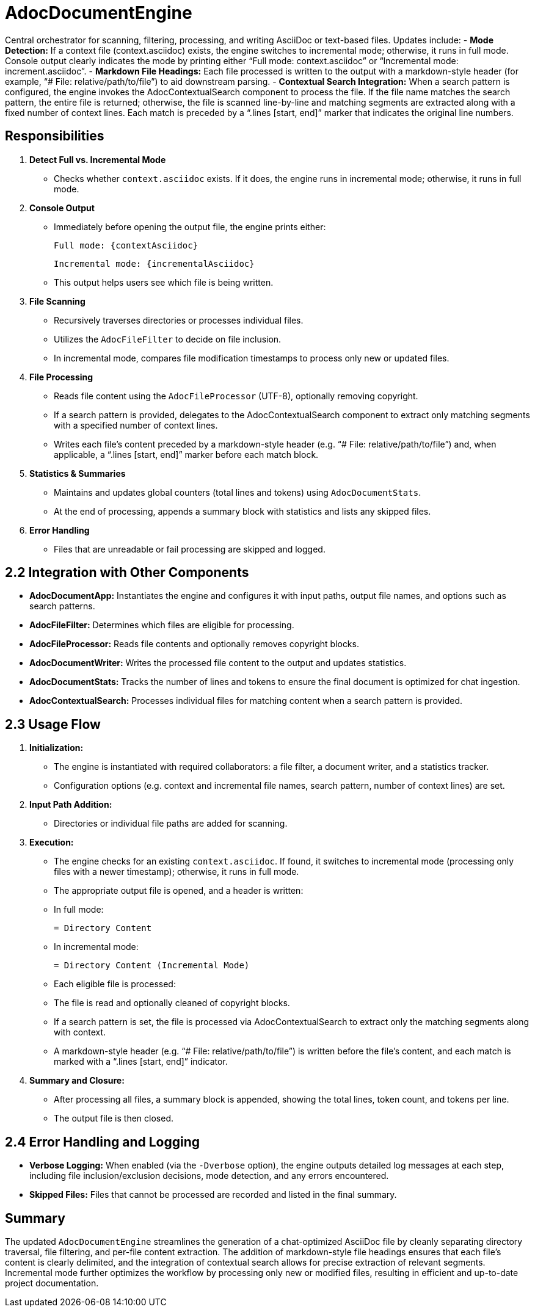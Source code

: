 = AdocDocumentEngine

Central orchestrator for scanning, filtering, processing, and writing AsciiDoc or text-based files. Updates include:
- **Mode Detection:**
  If a context file (context.asciidoc) exists, the engine switches to incremental mode; otherwise, it runs in full mode. Console output clearly indicates the mode by printing either “Full mode: context.asciidoc” or “Incremental mode: increment.asciidoc”.
- **Markdown File Headings:**
  Each file processed is written to the output with a markdown-style header (for example, “# File: relative/path/to/file”) to aid downstream parsing.
- **Contextual Search Integration:**
  When a search pattern is configured, the engine invokes the AdocContextualSearch component to process the file. If the file name matches the search pattern, the entire file is returned; otherwise, the file is scanned line-by-line and matching segments are extracted along with a fixed number of context lines. Each match is preceded by a “.lines [start, end]” marker that indicates the original line numbers.

== Responsibilities

1. **Detect Full vs. Incremental Mode**
   - Checks whether `context.asciidoc` exists. If it does, the engine runs in incremental mode; otherwise, it runs in full mode.
2. **Console Output**
   - Immediately before opening the output file, the engine prints either:

    Full mode: {contextAsciidoc}

   Incremental mode: {incrementalAsciidoc}

   - This output helps users see which file is being written.

3. **File Scanning**
   - Recursively traverses directories or processes individual files.
   - Utilizes the `AdocFileFilter` to decide on file inclusion.
   - In incremental mode, compares file modification timestamps to process only new or updated files.
4. **File Processing**
   - Reads file content using the `AdocFileProcessor` (UTF-8), optionally removing copyright.
   - If a search pattern is provided, delegates to the AdocContextualSearch component to extract only matching segments with a specified number of context lines.
   - Writes each file’s content preceded by a markdown-style header (e.g. “# File: relative/path/to/file”) and, when applicable, a “.lines [start, end]” marker before each match block.
5. **Statistics & Summaries**
   - Maintains and updates global counters (total lines and tokens) using `AdocDocumentStats`.
   - At the end of processing, appends a summary block with statistics and lists any skipped files.
6. **Error Handling**
   - Files that are unreadable or fail processing are skipped and logged.

== 2.2 Integration with Other Components

- **AdocDocumentApp:**
  Instantiates the engine and configures it with input paths, output file names, and options such as search patterns.
- **AdocFileFilter:**
  Determines which files are eligible for processing.
- **AdocFileProcessor:**
  Reads file contents and optionally removes copyright blocks.
- **AdocDocumentWriter:**
  Writes the processed file content to the output and updates statistics.
- **AdocDocumentStats:**
  Tracks the number of lines and tokens to ensure the final document is optimized for chat ingestion.
- **AdocContextualSearch:**
  Processes individual files for matching content when a search pattern is provided.

== 2.3 Usage Flow

1. **Initialization:**
   - The engine is instantiated with required collaborators: a file filter, a document writer, and a statistics tracker.
   - Configuration options (e.g. context and incremental file names, search pattern, number of context lines) are set.
2. **Input Path Addition:**
   - Directories or individual file paths are added for scanning.
3. **Execution:**
   - The engine checks for an existing `context.asciidoc`. If found, it switches to incremental mode (processing only files with a newer timestamp); otherwise, it runs in full mode.
   - The appropriate output file is opened, and a header is written:
     - In full mode:

       = Directory Content

     - In incremental mode:

         = Directory Content (Incremental Mode)

   - Each eligible file is processed:
     - The file is read and optionally cleaned of copyright blocks.
     - If a search pattern is set, the file is processed via AdocContextualSearch to extract only the matching segments along with context.
     - A markdown-style header (e.g. “# File: relative/path/to/file”) is written before the file’s content, and each match is marked with a “.lines [start, end]” indicator.
4. **Summary and Closure:**
   - After processing all files, a summary block is appended, showing the total lines, token count, and tokens per line.
   - The output file is then closed.

== 2.4 Error Handling and Logging

- **Verbose Logging:**
  When enabled (via the `-Dverbose` option), the engine outputs detailed log messages at each step, including file inclusion/exclusion decisions, mode detection, and any errors encountered.
- **Skipped Files:**
  Files that cannot be processed are recorded and listed in the final summary.

== Summary

The updated `AdocDocumentEngine` streamlines the generation of a chat-optimized AsciiDoc file by cleanly separating directory traversal, file filtering, and per-file content extraction. The addition of markdown-style file headings ensures that each file's content is clearly delimited, and the integration of contextual search allows for precise extraction of relevant segments. Incremental mode further optimizes the workflow by processing only new or modified files, resulting in efficient and up-to-date project documentation.
